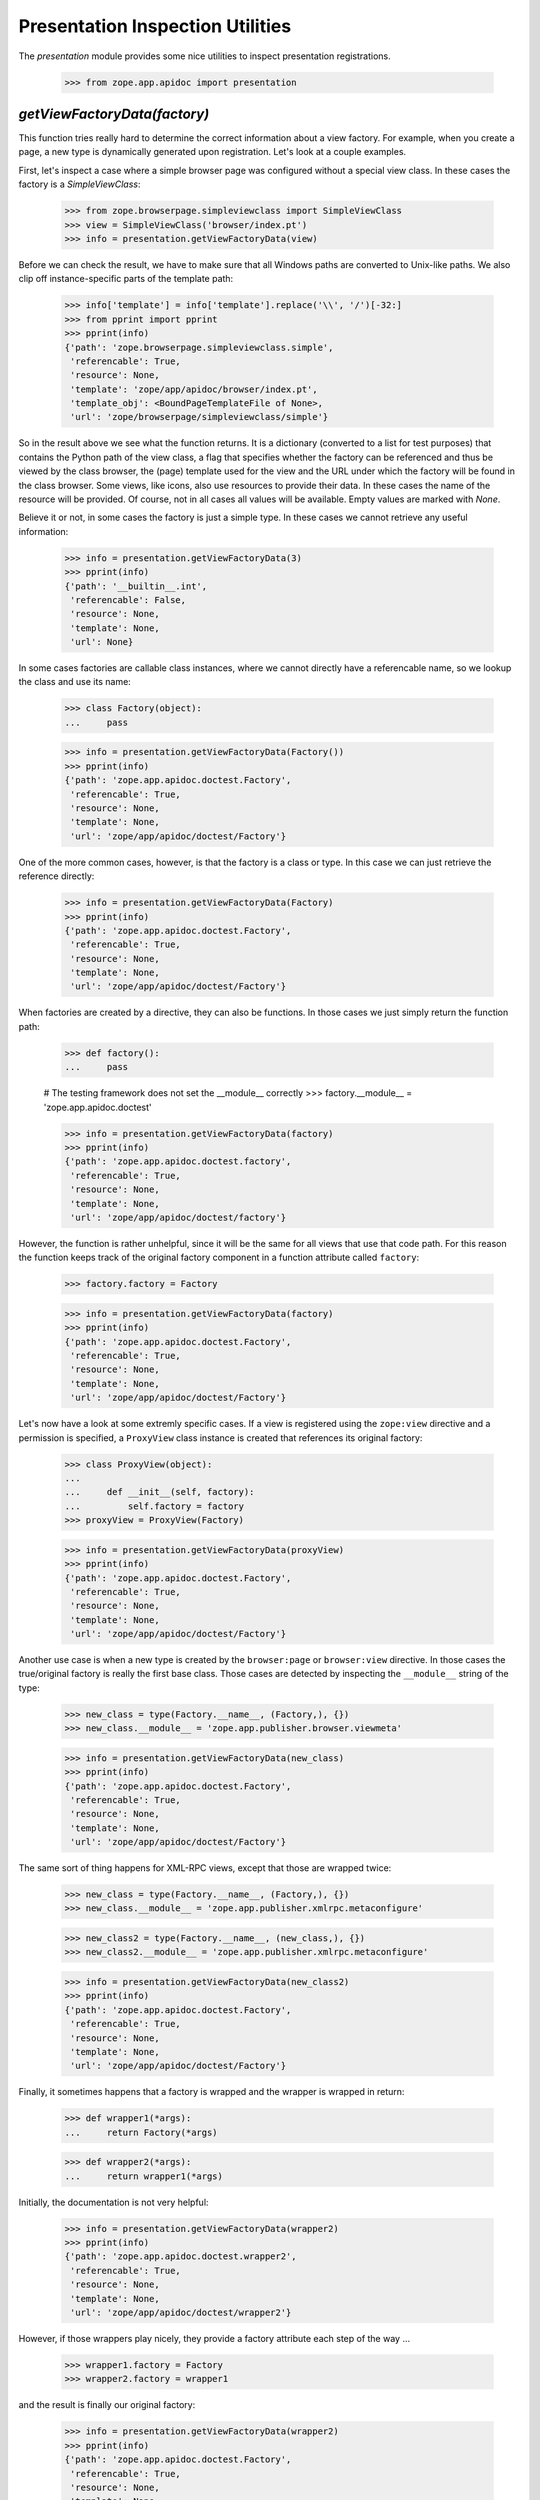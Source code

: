 =================================
Presentation Inspection Utilities
=================================

The `presentation` module provides some nice utilities to inspect presentation
registrations.

  >>> from zope.app.apidoc import presentation


`getViewFactoryData(factory)`
-----------------------------

This function tries really hard to determine the correct information about a
view factory. For example, when you create a page, a new type is dynamically
generated upon registration. Let's look at a couple examples.

First, let's inspect a case where a simple browser page was configured without
a special view class. In these cases the factory is a `SimpleViewClass`:

  >>> from zope.browserpage.simpleviewclass import SimpleViewClass
  >>> view = SimpleViewClass('browser/index.pt')
  >>> info = presentation.getViewFactoryData(view)

Before we can check the result, we have to make sure that all Windows paths
are converted to Unix-like paths. We also clip off instance-specific parts of
the template path:

  >>> info['template'] = info['template'].replace('\\', '/')[-32:]
  >>> from pprint import pprint
  >>> pprint(info)
  {'path': 'zope.browserpage.simpleviewclass.simple',
   'referencable': True,
   'resource': None,
   'template': 'zope/app/apidoc/browser/index.pt',
   'template_obj': <BoundPageTemplateFile of None>,
   'url': 'zope/browserpage/simpleviewclass/simple'}

So in the result above we see what the function returns. It is a dictionary
(converted to a list for test purposes) that contains the Python path of the
view class, a flag that specifies whether the factory can be referenced and
thus be viewed by the class browser, the (page) template used for the view and
the URL under which the factory will be found in the class browser. Some
views, like icons, also use resources to provide their data. In these cases
the name of the resource will be provided. Of course, not in all cases all
values will be available. Empty values are marked with `None`.

Believe it or not, in some cases the factory is just a simple type. In these
cases we cannot retrieve any useful information:

  >>> info = presentation.getViewFactoryData(3)
  >>> pprint(info)
  {'path': '__builtin__.int',
   'referencable': False,
   'resource': None,
   'template': None,
   'url': None}

In some cases factories are callable class instances, where we cannot directly
have a referencable name, so we lookup the class and use its name:

  >>> class Factory(object):
  ...     pass

  >>> info = presentation.getViewFactoryData(Factory())
  >>> pprint(info)
  {'path': 'zope.app.apidoc.doctest.Factory',
   'referencable': True,
   'resource': None,
   'template': None,
   'url': 'zope/app/apidoc/doctest/Factory'}

One of the more common cases, however, is that the factory is a class or
type. In this case we can just retrieve the reference directly:

  >>> info = presentation.getViewFactoryData(Factory)
  >>> pprint(info)
  {'path': 'zope.app.apidoc.doctest.Factory',
   'referencable': True,
   'resource': None,
   'template': None,
   'url': 'zope/app/apidoc/doctest/Factory'}

When factories are created by a directive, they can also be functions. In
those cases we just simply return the function path:

  >>> def factory():
  ...     pass

  # The testing framework does not set the __module__ correctly
  >>> factory.__module__ = 'zope.app.apidoc.doctest'

  >>> info = presentation.getViewFactoryData(factory)
  >>> pprint(info)
  {'path': 'zope.app.apidoc.doctest.factory',
   'referencable': True,
   'resource': None,
   'template': None,
   'url': 'zope/app/apidoc/doctest/factory'}

However, the function is rather unhelpful, since it will be the same for all
views that use that code path. For this reason the function keeps track of the
original factory component in a function attribute called ``factory``:

  >>> factory.factory = Factory

  >>> info = presentation.getViewFactoryData(factory)
  >>> pprint(info)
  {'path': 'zope.app.apidoc.doctest.Factory',
   'referencable': True,
   'resource': None,
   'template': None,
   'url': 'zope/app/apidoc/doctest/Factory'}

Let's now have a look at some extremly specific cases. If a view is registered
using the ``zope:view`` directive and a permission is specified, a
``ProxyView`` class instance is created that references its original factory:

  >>> class ProxyView(object):
  ...
  ...     def __init__(self, factory):
  ...         self.factory = factory
  >>> proxyView = ProxyView(Factory)

  >>> info = presentation.getViewFactoryData(proxyView)
  >>> pprint(info)
  {'path': 'zope.app.apidoc.doctest.Factory',
   'referencable': True,
   'resource': None,
   'template': None,
   'url': 'zope/app/apidoc/doctest/Factory'}

Another use case is when a new type is created by the ``browser:page`` or
``browser:view`` directive. In those cases the true/original factory is really
the first base class. Those cases are detected by inspecting the
``__module__`` string of the type:

  >>> new_class = type(Factory.__name__, (Factory,), {})
  >>> new_class.__module__ = 'zope.app.publisher.browser.viewmeta'

  >>> info = presentation.getViewFactoryData(new_class)
  >>> pprint(info)
  {'path': 'zope.app.apidoc.doctest.Factory',
   'referencable': True,
   'resource': None,
   'template': None,
   'url': 'zope/app/apidoc/doctest/Factory'}

The same sort of thing happens for XML-RPC views, except that those are
wrapped twice:

  >>> new_class = type(Factory.__name__, (Factory,), {})
  >>> new_class.__module__ = 'zope.app.publisher.xmlrpc.metaconfigure'

  >>> new_class2 = type(Factory.__name__, (new_class,), {})
  >>> new_class2.__module__ = 'zope.app.publisher.xmlrpc.metaconfigure'

  >>> info = presentation.getViewFactoryData(new_class2)
  >>> pprint(info)
  {'path': 'zope.app.apidoc.doctest.Factory',
   'referencable': True,
   'resource': None,
   'template': None,
   'url': 'zope/app/apidoc/doctest/Factory'}

Finally, it sometimes happens that a factory is wrapped and the wrapper is
wrapped in return:

  >>> def wrapper1(*args):
  ...     return Factory(*args)

  >>> def wrapper2(*args):
  ...     return wrapper1(*args)

Initially, the documentation is not very helpful:

  >>> info = presentation.getViewFactoryData(wrapper2)
  >>> pprint(info)
  {'path': 'zope.app.apidoc.doctest.wrapper2',
   'referencable': True,
   'resource': None,
   'template': None,
   'url': 'zope/app/apidoc/doctest/wrapper2'}

However, if those wrappers play nicely, they provide a factory attribute each
step of the way ...

  >>> wrapper1.factory = Factory
  >>> wrapper2.factory = wrapper1

and the result is finally our original factory:

  >>> info = presentation.getViewFactoryData(wrapper2)
  >>> pprint(info)
  {'path': 'zope.app.apidoc.doctest.Factory',
   'referencable': True,
   'resource': None,
   'template': None,
   'url': 'zope/app/apidoc/doctest/Factory'}


`getPresentationType(iface)`
----------------------------

In Zope 3, presentation types (i.e. browser, ftp, ...) are defined through
their special request interface, such as `IBrowserRequest` or
`IFTPRequest`. To complicate matters further, layer interfaces are used in
browser presentations to allow skinning. Layers extend any request type, but
most commonly `IBrowserRequest`. This function inspects the request interface
of any presentation multi-adapter and determines its type, which is returned
in form of an interface.

  >>> from zope.app.apidoc.presentation import getPresentationType
  >>> from zope.publisher.interfaces.http import IHTTPRequest
  >>> from zope.publisher.interfaces.browser import IBrowserRequest

  >>> class ILayer1(IBrowserRequest):
  ...     pass

  >>> presentation.getPresentationType(ILayer1)
  <InterfaceClass zope.publisher.interfaces.browser.IBrowserRequest>

  >>> class ILayer2(IHTTPRequest):
  ...     pass

  >>> presentation.getPresentationType(ILayer2)
  <InterfaceClass zope.publisher.interfaces.http.IHTTPRequest>

If the function cannot determine the presentation type, the interface itself
is returned:

  >>> from zope.interface import Interface
  >>> class ILayer3(Interface):
  ...     pass

  >>> presentation.getPresentationType(ILayer3)
  <InterfaceClass zope.app.apidoc.doctest.ILayer3>

Note that more specific presentation types are considered first. For example,
`IBrowserRequest` extends `IHTTPRequest`, but it will always determine the
presentation type to be an `IBrowserRequest`.


`getViews(iface, type=IRequest)`
--------------------------------

This function retrieves all available view registrations for a given interface
and presentation type. The default argument for the presentation type is
`IRequest`, which will effectively return all views for the specified
interface.

To see how this works, we first have to register some views:

  >>> class IFoo(Interface):
  ...     pass

  >>> from zope import component as ztapi
  >>> ztapi.provideAdapter(adapts=(IFoo, IHTTPRequest), provides=Interface, factory=None, name='foo')
  >>> ztapi.provideAdapter(adapts=(Interface, IHTTPRequest), provides=Interface, factory=None,
  ...                      name='bar')
  >>> ztapi.provideAdapter(adapts=(IFoo, IBrowserRequest), provides=Interface, factory=None,
  ...                      name='blah')

Now let's see what we've got. If we do not specify a type, all registrations
should be returned:

  >>> regs = list(presentation.getViews(IFoo))
  >>> regs.sort()
  >>> regs
  [AdapterRegistration(<BaseGlobalComponents base>,
                       [IFoo, IBrowserRequest], Interface, 'blah', None, u''),
   AdapterRegistration(<BaseGlobalComponents base>,
                       [IFoo, IHTTPRequest], Interface, 'foo', None, u''),
   AdapterRegistration(<BaseGlobalComponents base>,
                       [Interface, IHTTPRequest], Interface, 'bar', None, u'')]

  >>> regs = list(presentation.getViews(Interface, IHTTPRequest))
  >>> regs.sort()
  >>> regs
  [AdapterRegistration(<BaseGlobalComponents base>,
                       [Interface, IHTTPRequest], Interface, 'bar', None, u'')]


`filterViewRegistrations(regs, iface, level=SPECIFC_INTERFACE_LEVEL)`
---------------------------------------------------------------------

Oftentimes the amount of views that are being returned for a particular
interface are too much to show at once. It is then good to split the view into
categories. The `filterViewRegistrations()` function allows you to filter the
views on how specific they are to the interface. Here are the three levels you
can select from:

  * SPECIFC_INTERFACE_LEVEL -- Only return registrations that require the
                               specified interface directly.

  * EXTENDED_INTERFACE_LEVEL -- Only return registrations that require an
                                interface that the specified interface extends.

  * GENERIC_INTERFACE_LEVEL -- Only return registrations that explicitely
                               require the `Interface` interface.

So, let's see how this is done. We first need to create a couple of interfaces
and register some views:

  >>> class IContent(Interface):
  ...     pass
  >>> class IFile(IContent):
  ...     pass

  Clear out the registries first, so we know what we have.
  >>> from zope.testing.cleanup import cleanUp
  >>> cleanUp()

  >>> ztapi.provideAdapter(adapts=(IContent, IHTTPRequest), provides=Interface,
  ...                      factory=None, name='view.html')
  >>> ztapi.provideAdapter(adapts=(IContent, IHTTPRequest), provides=Interface,
  ...                      factory=None, name='edit.html')
  >>> ztapi.provideAdapter(adapts=(IFile, IHTTPRequest), provides=Interface,
  ...                      factory=None, name='view.html')
  >>> ztapi.provideAdapter(adapts=(Interface, IHTTPRequest), provides=Interface,
  ...                      factory=None, name='view.html')

Now we get all the registrations:

  >>> regs = list(presentation.getViews(IFile, IHTTPRequest))

Let's now filter those registrations:

  >>> result = list(presentation.filterViewRegistrations(
  ...     regs, IFile, level=presentation.SPECIFIC_INTERFACE_LEVEL))
  >>> result.sort()
  >>> result
  [AdapterRegistration(<BaseGlobalComponents base>,
                     [IFile, IHTTPRequest], Interface, 'view.html', None, u'')]

  >>> result = list(presentation.filterViewRegistrations(
  ...     regs, IFile, level=presentation.EXTENDED_INTERFACE_LEVEL))
  >>> result.sort()
  >>> result
  [AdapterRegistration(<BaseGlobalComponents base>,
                  [IContent, IHTTPRequest], Interface, 'edit.html', None, u''),
   AdapterRegistration(<BaseGlobalComponents base>,
                  [IContent, IHTTPRequest], Interface, 'view.html', None, u'')]

  >>> result = list(presentation.filterViewRegistrations(
  ...     regs, IFile, level=presentation.GENERIC_INTERFACE_LEVEL))
  >>> result.sort()
  >>> result
  [AdapterRegistration(<BaseGlobalComponents base>,
                 [Interface, IHTTPRequest], Interface, 'view.html', None, u'')]

You can also specify multiple levels at once using the Boolean OR operator,
since all three levels are mutually exclusive.

  >>> result = list(presentation.filterViewRegistrations(
  ...     regs, IFile, level=presentation.SPECIFIC_INTERFACE_LEVEL |
  ...                        presentation.EXTENDED_INTERFACE_LEVEL))
  >>> result.sort()
  >>> result
  [AdapterRegistration(<BaseGlobalComponents base>,
                  [IContent, IHTTPRequest], Interface, 'edit.html', None, u''),
   AdapterRegistration(<BaseGlobalComponents base>,
                  [IContent, IHTTPRequest], Interface, 'view.html', None, u''),
   AdapterRegistration(<BaseGlobalComponents base>,
                  [IFile, IHTTPRequest], Interface, 'view.html', None, u'')]

  >>> result = list(presentation.filterViewRegistrations(
  ...     regs, IFile, level=presentation.SPECIFIC_INTERFACE_LEVEL |
  ...                        presentation.GENERIC_INTERFACE_LEVEL))
  >>> result.sort()
  >>> result
  [AdapterRegistration(<BaseGlobalComponents base>,
                [IFile, IHTTPRequest], Interface, 'view.html', None, u''),
   AdapterRegistration(<BaseGlobalComponents base>,
                [Interface, IHTTPRequest], Interface, 'view.html', None, u'')]


`getViewInfoDictionary(reg)`
----------------------------

Now that we have all these utilities to select the registrations, we need to
prepare the them for output. For page templates the best data structures are
dictionaries and tuples/lists. This utility will generate an informational
dictionary for the specified registration.

Let's first create a registration:

  >>> from zope.component.registry import AdapterRegistration
  >>> reg = AdapterRegistration(None, (IFile, Interface, IHTTPRequest),
  ...                           Interface, 'view.html', Factory, 'reg info')

  >>> pprint(presentation.getViewInfoDictionary(reg), width=50)
  {'doc': 'reg info',
   'factory': {'path': 'zope.app.apidoc.doctest.Factory',
               'referencable': True,
               'resource': None,
               'template': None,
               'url': 'zope/app/apidoc/doctest/Factory'},
   'name': u'view.html',
   'provided': {'module': 'zope.interface',
                'name': 'Interface'},
   'read_perm': None,
   'required': [{'module': 'zope.app.apidoc.doctest',
                 'name': 'IFile'},
                {'module': 'zope.interface',
                 'name': 'Interface'},
                {'module': 'zope.publisher.interfaces.http',
                 'name': 'IHTTPRequest'}],
   'type': 'zope.publisher.interfaces.http.IHTTPRequest',
   'write_perm': None,
   'zcml': None}
